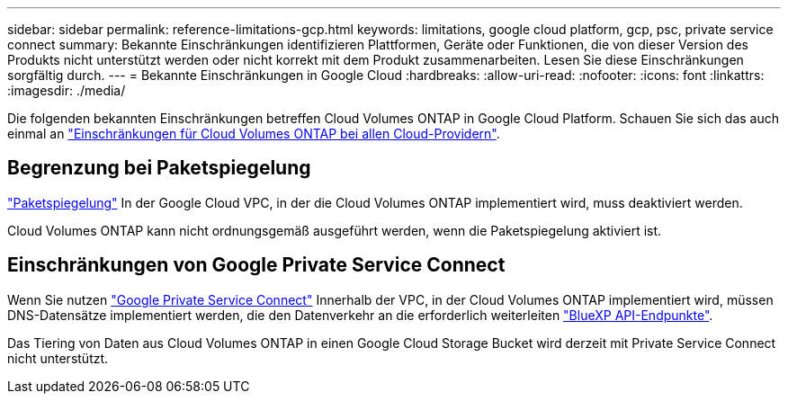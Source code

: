 ---
sidebar: sidebar 
permalink: reference-limitations-gcp.html 
keywords: limitations, google cloud platform, gcp, psc, private service connect 
summary: Bekannte Einschränkungen identifizieren Plattformen, Geräte oder Funktionen, die von dieser Version des Produkts nicht unterstützt werden oder nicht korrekt mit dem Produkt zusammenarbeiten. Lesen Sie diese Einschränkungen sorgfältig durch. 
---
= Bekannte Einschränkungen in Google Cloud
:hardbreaks:
:allow-uri-read: 
:nofooter: 
:icons: font
:linkattrs: 
:imagesdir: ./media/


[role="lead"]
Die folgenden bekannten Einschränkungen betreffen Cloud Volumes ONTAP in Google Cloud Platform. Schauen Sie sich das auch einmal an link:reference-limitations.html["Einschränkungen für Cloud Volumes ONTAP bei allen Cloud-Providern"].



== Begrenzung bei Paketspiegelung

https://cloud.google.com/vpc/docs/packet-mirroring["Paketspiegelung"^] In der Google Cloud VPC, in der die Cloud Volumes ONTAP implementiert wird, muss deaktiviert werden.

Cloud Volumes ONTAP kann nicht ordnungsgemäß ausgeführt werden, wenn die Paketspiegelung aktiviert ist.



== Einschränkungen von Google Private Service Connect

Wenn Sie nutzen https://cloud.google.com/vpc/docs/private-service-connect["Google Private Service Connect"^] Innerhalb der VPC, in der Cloud Volumes ONTAP implementiert wird, müssen DNS-Datensätze implementiert werden, die den Datenverkehr an die erforderlich weiterleiten https://docs.netapp.com/us-en/bluexp-setup-admin/task-creating-connectors-gcp.html#outbound-internet-access["BlueXP API-Endpunkte"^].

Das Tiering von Daten aus Cloud Volumes ONTAP in einen Google Cloud Storage Bucket wird derzeit mit Private Service Connect nicht unterstützt.

